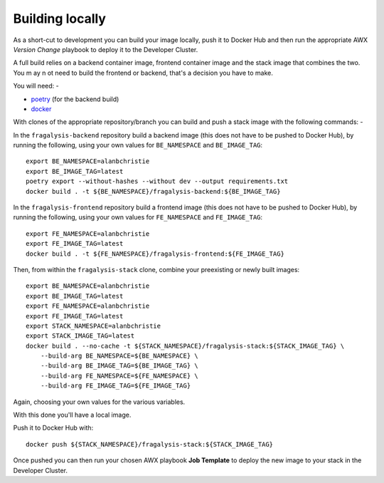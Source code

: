 ################
Building locally
################

As a short-cut to development you can build your image locally, push it to Docker Hub
and then run the appropriate AWX *Version Change* playbook to deploy it to the
Developer Cluster.

A full build relies on a backend container image, frontend container image and the
stack image that combines the two. You m ay n ot need to build the frontend or backend,
that's a decision you have to make.

You will need: -

- `poetry`_ (for the backend build)
- `docker`_

With clones of the appropriate repository/branch you can build and push a stack image
with the following commands: -

In the ``fragalysis-backend`` repository build a backend image
(this does not have to be pushed to Docker Hub), by running the following, using your own
values for ``BE_NAMESPACE`` and ``BE_IMAGE_TAG``::

    export BE_NAMESPACE=alanbchristie
    export BE_IMAGE_TAG=latest
    poetry export --without-hashes --without dev --output requirements.txt
    docker build . -t ${BE_NAMESPACE}/fragalysis-backend:${BE_IMAGE_TAG}

In the ``fragalysis-frontend`` repository build a frontend image
(this does not have to be pushed to Docker Hub), by running the following, using your own
values for ``FE_NAMESPACE`` and ``FE_IMAGE_TAG``::

    export FE_NAMESPACE=alanbchristie
    export FE_IMAGE_TAG=latest
    docker build . -t ${FE_NAMESPACE}/fragalysis-frontend:${FE_IMAGE_TAG}

Then, from within the ``fragalysis-stack`` clone, combine your preexisting or newly built
images::

    export BE_NAMESPACE=alanbchristie
    export BE_IMAGE_TAG=latest
    export FE_NAMESPACE=alanbchristie
    export FE_IMAGE_TAG=latest
    export STACK_NAMESPACE=alanbchristie
    export STACK_IMAGE_TAG=latest
    docker build . --no-cache -t ${STACK_NAMESPACE}/fragalysis-stack:${STACK_IMAGE_TAG} \
        --build-arg BE_NAMESPACE=${BE_NAMESPACE} \
        --build-arg BE_IMAGE_TAG=${BE_IMAGE_TAG} \
        --build-arg FE_NAMESPACE=${FE_NAMESPACE} \
        --build-arg FE_IMAGE_TAG=${FE_IMAGE_TAG}

Again, choosing your own values for the various variables.

With this done you'll have a local image.

Push it to Docker Hub with::

    docker push ${STACK_NAMESPACE}/fragalysis-stack:${STACK_IMAGE_TAG}

Once pushed you can then run your chosen AWX playbook **Job Template**
to deploy the new image to your stack in the Developer Cluster.

.. _poetry: https://python-poetry.org/
.. _docker: https://www.docker.com/
